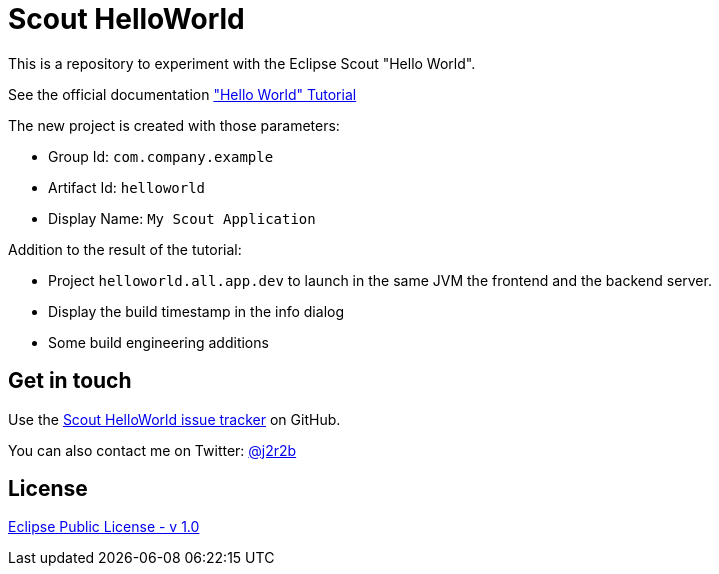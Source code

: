 //tag::vardef[]
:gh-repo-owner: jmini
:gh-repo-name: scout-helloworld
:project-name: Scout HelloWorld
:branch: master
:twitter-handle: j2r2b
:license: http://www.eclipse.org/legal/epl-v10.html
:license-name: Eclipse Public License - v 1.0

:repository: {gh-repo-owner}/{gh-repo-name}
:issues: https://github.com/{repository}/issues
//end::vardef[]

//tag::header[]
= {project-name}
This is a repository to experiment with the Eclipse Scout "Hello World".
//end::header[]

See the official documentation link:http://eclipsescout.github.io/6.0/beginners-guide.html#cha-helloworld["Hello World" Tutorial]

The new project is created with those parameters:

* Group Id: `com.company.example` 
* Artifact Id: `helloworld` 
* Display Name: `My Scout Application` 

Addition to the result of the tutorial:

* Project `helloworld.all.app.dev` to launch in the same JVM the frontend and the backend server.
* Display the build timestamp in the info dialog
* Some build engineering additions

//tag::contact-section[]
== Get in touch

Use the link:{issues}[{project-name} issue tracker] on GitHub.

You can also contact me on Twitter: link:https://twitter.com/{twitter-handle}[@{twitter-handle}]
//end::contact-section[]

//tag::license-section[]
== License

link:{license}[{license-name}]
//end::license-section[]

